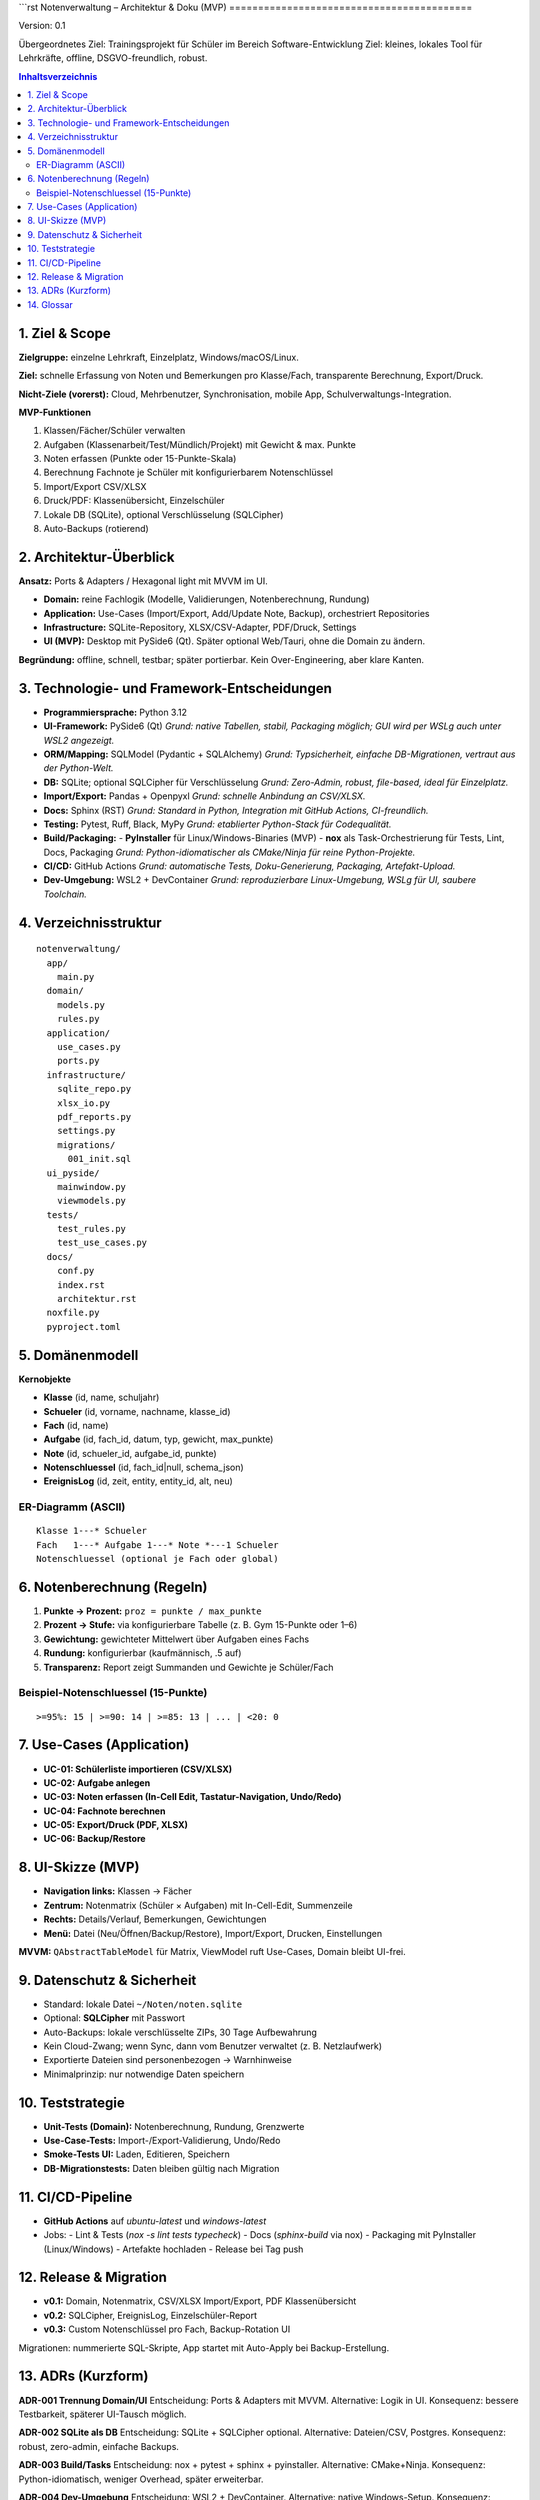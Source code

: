 ```rst
Notenverwaltung – Architektur & Doku (MVP)
==========================================

Version: 0.1

Übergeordnetes Ziel: Trainingsprojekt für Schüler im Bereich Software-Entwicklung
Ziel: kleines, lokales Tool für Lehrkräfte, offline, DSGVO-freundlich, robust.


.. contents:: Inhaltsverzeichnis
   :depth: 2
   :local:

1. Ziel & Scope
---------------

**Zielgruppe:** einzelne Lehrkraft, Einzelplatz, Windows/macOS/Linux.

**Ziel:** schnelle Erfassung von Noten und Bemerkungen pro Klasse/Fach, transparente Berechnung, Export/Druck.

**Nicht-Ziele (vorerst):** Cloud, Mehrbenutzer, Synchronisation, mobile App, Schulverwaltungs-Integration.

**MVP-Funktionen**

#. Klassen/Fächer/Schüler verwalten
#. Aufgaben (Klassenarbeit/Test/Mündlich/Projekt) mit Gewicht & max. Punkte
#. Noten erfassen (Punkte oder 15-Punkte-Skala)
#. Berechnung Fachnote je Schüler mit konfigurierbarem Notenschlüssel
#. Import/Export CSV/XLSX
#. Druck/PDF: Klassenübersicht, Einzelschüler
#. Lokale DB (SQLite), optional Verschlüsselung (SQLCipher)
#. Auto-Backups (rotierend)

2. Architektur-Überblick
------------------------

**Ansatz:** Ports & Adapters / Hexagonal light mit MVVM im UI.

- **Domain:** reine Fachlogik (Modelle, Validierungen, Notenberechnung, Rundung)
- **Application:** Use-Cases (Import/Export, Add/Update Note, Backup), orchestriert Repositories
- **Infrastructure:** SQLite-Repository, XLSX/CSV-Adapter, PDF/Druck, Settings
- **UI (MVP):** Desktop mit PySide6 (Qt). Später optional Web/Tauri, ohne die Domain zu ändern.

**Begründung:** offline, schnell, testbar; später portierbar. Kein Over-Engineering, aber klare Kanten.

3. Technologie- und Framework-Entscheidungen
--------------------------------------------

- **Programmiersprache:** Python 3.12
- **UI-Framework:** PySide6 (Qt)
  *Grund: native Tabellen, stabil, Packaging möglich; GUI wird per WSLg auch unter WSL2 angezeigt.*
- **ORM/Mapping:** SQLModel (Pydantic + SQLAlchemy)
  *Grund: Typsicherheit, einfache DB-Migrationen, vertraut aus der Python-Welt.*
- **DB:** SQLite; optional SQLCipher für Verschlüsselung
  *Grund: Zero-Admin, robust, file-based, ideal für Einzelplatz.*
- **Import/Export:** Pandas + Openpyxl
  *Grund: schnelle Anbindung an CSV/XLSX.*
- **Docs:** Sphinx (RST)
  *Grund: Standard in Python, Integration mit GitHub Actions, CI-freundlich.*
- **Testing:** Pytest, Ruff, Black, MyPy
  *Grund: etablierter Python-Stack für Codequalität.*
- **Build/Packaging:**
  - **PyInstaller** für Linux/Windows-Binaries (MVP)
  - **nox** als Task-Orchestrierung für Tests, Lint, Docs, Packaging
  *Grund: Python-idiomatischer als CMake/Ninja für reine Python-Projekte.*
- **CI/CD:** GitHub Actions
  *Grund: automatische Tests, Doku-Generierung, Packaging, Artefakt-Upload.*
- **Dev-Umgebung:** WSL2 + DevContainer
  *Grund: reproduzierbare Linux-Umgebung, WSLg für UI, saubere Toolchain.*

4. Verzeichnisstruktur
----------------------

::

  notenverwaltung/
    app/
      main.py
    domain/
      models.py
      rules.py
    application/
      use_cases.py
      ports.py
    infrastructure/
      sqlite_repo.py
      xlsx_io.py
      pdf_reports.py
      settings.py
      migrations/
        001_init.sql
    ui_pyside/
      mainwindow.py
      viewmodels.py
    tests/
      test_rules.py
      test_use_cases.py
    docs/
      conf.py
      index.rst
      architektur.rst
    noxfile.py
    pyproject.toml

5. Domänenmodell
----------------

**Kernobjekte**

- **Klasse** (id, name, schuljahr)
- **Schueler** (id, vorname, nachname, klasse_id)
- **Fach** (id, name)
- **Aufgabe** (id, fach_id, datum, typ, gewicht, max_punkte)
- **Note** (id, schueler_id, aufgabe_id, punkte)
- **Notenschluessel** (id, fach_id|null, schema_json)
- **EreignisLog** (id, zeit, entity, entity_id, alt, neu)

ER-Diagramm (ASCII)
~~~~~~~~~~~~~~~~~~~

::

  Klasse 1---* Schueler
  Fach   1---* Aufgabe 1---* Note *---1 Schueler
  Notenschluessel (optional je Fach oder global)

6. Notenberechnung (Regeln)
---------------------------

1. **Punkte → Prozent:** ``proz = punkte / max_punkte``
2. **Prozent → Stufe:** via konfigurierbare Tabelle (z. B. Gym 15-Punkte oder 1–6)
3. **Gewichtung:** gewichteter Mittelwert über Aufgaben eines Fachs
4. **Rundung:** konfigurierbar (kaufmännisch, .5 auf)
5. **Transparenz:** Report zeigt Summanden und Gewichte je Schüler/Fach

Beispiel-Notenschluessel (15-Punkte)
~~~~~~~~~~~~~~~~~~~~~~~~~~~~~~~~~~~~

::

  >=95%: 15 | >=90: 14 | >=85: 13 | ... | <20: 0

7. Use-Cases (Application)
--------------------------

- **UC-01: Schülerliste importieren (CSV/XLSX)**
- **UC-02: Aufgabe anlegen**
- **UC-03: Noten erfassen (In-Cell Edit, Tastatur-Navigation, Undo/Redo)**
- **UC-04: Fachnote berechnen**
- **UC-05: Export/Druck (PDF, XLSX)**
- **UC-06: Backup/Restore**

8. UI-Skizze (MVP)
------------------

- **Navigation links:** Klassen → Fächer
- **Zentrum:** Notenmatrix (Schüler × Aufgaben) mit In-Cell-Edit, Summenzeile
- **Rechts:** Details/Verlauf, Bemerkungen, Gewichtungen
- **Menü:** Datei (Neu/Öffnen/Backup/Restore), Import/Export, Drucken, Einstellungen

**MVVM:** ``QAbstractTableModel`` für Matrix, ViewModel ruft Use-Cases, Domain bleibt UI-frei.

9. Datenschutz & Sicherheit
---------------------------

- Standard: lokale Datei ``~/Noten/noten.sqlite``
- Optional: **SQLCipher** mit Passwort
- Auto-Backups: lokale verschlüsselte ZIPs, 30 Tage Aufbewahrung
- Kein Cloud-Zwang; wenn Sync, dann vom Benutzer verwaltet (z. B. Netzlaufwerk)
- Exportierte Dateien sind personenbezogen → Warnhinweise
- Minimalprinzip: nur notwendige Daten speichern

10. Teststrategie
-----------------

- **Unit-Tests (Domain):** Notenberechnung, Rundung, Grenzwerte
- **Use-Case-Tests:** Import-/Export-Validierung, Undo/Redo
- **Smoke-Tests UI:** Laden, Editieren, Speichern
- **DB-Migrationstests:** Daten bleiben gültig nach Migration

11. CI/CD-Pipeline
------------------

- **GitHub Actions** auf `ubuntu-latest` und `windows-latest`
- Jobs:
  - Lint & Tests (`nox -s lint tests typecheck`)
  - Docs (`sphinx-build` via nox)
  - Packaging mit PyInstaller (Linux/Windows)
  - Artefakte hochladen
  - Release bei Tag push

12. Release & Migration
-----------------------

- **v0.1:** Domain, Notenmatrix, CSV/XLSX Import/Export, PDF Klassenübersicht
- **v0.2:** SQLCipher, EreignisLog, Einzelschüler-Report
- **v0.3:** Custom Notenschlüssel pro Fach, Backup-Rotation UI

Migrationen: nummerierte SQL-Skripte, App startet mit Auto-Apply bei Backup-Erstellung.

13. ADRs (Kurzform)
-------------------

**ADR-001 Trennung Domain/UI**
Entscheidung: Ports & Adapters mit MVVM.
Alternative: Logik in UI.
Konsequenz: bessere Testbarkeit, späterer UI-Tausch möglich.

**ADR-002 SQLite als DB**
Entscheidung: SQLite + SQLCipher optional.
Alternative: Dateien/CSV, Postgres.
Konsequenz: robust, zero-admin, einfache Backups.

**ADR-003 Build/Tasks**
Entscheidung: nox + pytest + sphinx + pyinstaller.
Alternative: CMake+Ninja.
Konsequenz: Python-idiomatisch, weniger Overhead, später erweiterbar.

**ADR-004 Dev-Umgebung**
Entscheidung: WSL2 + DevContainer.
Alternative: native Windows-Setup.
Konsequenz: reproduzierbar, saubere Toolchain, GUI über WSLg.

14. Glossar
-----------

- **Aufgabe:** bewertete Leistung (KA/Test/Mündlich/Projekt) mit Datum und Gewicht
- **Notenschlüssel:** Mapping Prozent → Note (15-Punkte oder 1–6)
- **Fachnote:** gewichtete, gerundete Gesamtnote je Fach/Schüler
```

